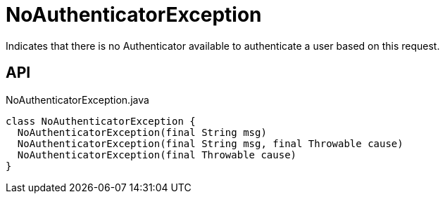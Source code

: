 = NoAuthenticatorException
:Notice: Licensed to the Apache Software Foundation (ASF) under one or more contributor license agreements. See the NOTICE file distributed with this work for additional information regarding copyright ownership. The ASF licenses this file to you under the Apache License, Version 2.0 (the "License"); you may not use this file except in compliance with the License. You may obtain a copy of the License at. http://www.apache.org/licenses/LICENSE-2.0 . Unless required by applicable law or agreed to in writing, software distributed under the License is distributed on an "AS IS" BASIS, WITHOUT WARRANTIES OR  CONDITIONS OF ANY KIND, either express or implied. See the License for the specific language governing permissions and limitations under the License.

Indicates that there is no Authenticator available to authenticate a user based on this request.

== API

[source,java]
.NoAuthenticatorException.java
----
class NoAuthenticatorException {
  NoAuthenticatorException(final String msg)
  NoAuthenticatorException(final String msg, final Throwable cause)
  NoAuthenticatorException(final Throwable cause)
}
----

